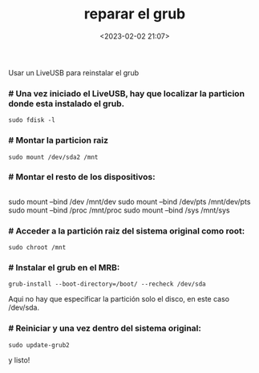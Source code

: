 #+title: reparar el grub
#+date: <2023-02-02 21:07>
#+description: 
#+filetags: linux

Usar un LiveUSB para reinstalar el grub

*** # Una vez iniciado el LiveUSB, hay que localizar la particion donde esta instalado el grub.

#+BEGIN_SRC
sudo fdisk -l
#+END_SRC
#+END_SRC

*** # Montar la particion raiz

#+BEGIN_SRC
sudo mount /dev/sda2 /mnt
#+END_SRC

*** # Montar el resto de los dispositivos:

#+BEGIN_SRC 
#+END_SRC
sudo mount --bind /dev /mnt/dev 
sudo mount --bind /dev/pts /mnt/dev/pts 
sudo mount --bind /proc /mnt/proc 
sudo mount --bind /sys /mnt/sys
#+END_SRC

*** # Acceder a la partición raiz del sistema original como root:

#+BEGIN_SRC #+END_SRC
sudo chroot /mnt
#+END_SRC

*** # Instalar el grub en el MRB:

#+BEGIN_SRC END_SRC
grub-install --boot-directory=/boot/ --recheck /dev/sda
#+END_SRC

Aqui no hay que especificar la partición solo el disco, en este caso /dev/sda.

*** # Reiniciar y una vez dentro del sistema original:

#+BEGIN_SRC
sudo update-grub2
#+END_SRC 

y listo!

